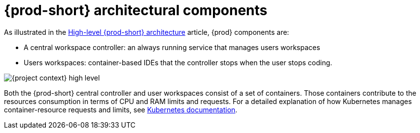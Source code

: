 // {prod-id-short}-compute-resources-requirements

[id="{prod-id-short}-architectural-components_{context}"]
= {prod-short} architectural components

As illustrated in the link:{site-baseurl}che-7/high-level-che-architecture[High-level {prod-short} architecture] article, {prod} components are:

* A central workspace controller: an always running service that manages users workspaces
* Users workspaces: container-based IDEs that the controller stops when the user stops coding.

image::architecture/{project-context}-high-level.png[]

Both the {prod-short} central controller and user workspaces consist of a set of containers. Those containers contribute to the resources consumption in terms of CPU and RAM limits and requests. For a detailed explanation of how Kubernetes manages container-resource requests and limits, see link:https://kubernetes.io/docs/concepts/configuration/manage-compute-resources-container/[Kubernetes documentation].
